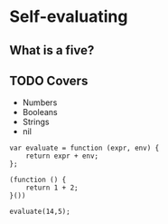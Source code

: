#+OPTIONS: toc:nil num:nil
#+OPTIONS: reveal_history:t
#+OPTIONS: org-html-indent: nil
#+REVEAL_THEME: beige
#+REVEAL_EXTRA_CSS: style.css
#+AUTHOR:
#+EMAIL: @krisajenkins
#+DATE:

* Setup 														   :noexport:
#+BEGIN_SRC node :session demo :tangle src/org.js
/*global exports: true*/
"use strict";
#+END_SRC

#+RESULTS:
| 'use strict' |
|            3 |

* Parser							   :noexport:
#+BEGIN_SRC pegjs

#+END_SRC
* Self-evaluating
** What is a five?
** TODO Covers
- Numbers
- Booleans
- Strings
- nil

#+BEGIN_SRC node :session demo :tangle src/org.js
  var evaluate = function (expr, env) {
      return expr + env;
  };
#+END_SRC

#+RESULTS:

#+BEGIN_SRC node :session demo :tangle src/org.js
  (function () {
      return 1 + 2;
  }())
  
  evaluate(14,5);
#+END_SRC

#+RESULTS:
|  3 |
| 19 |

